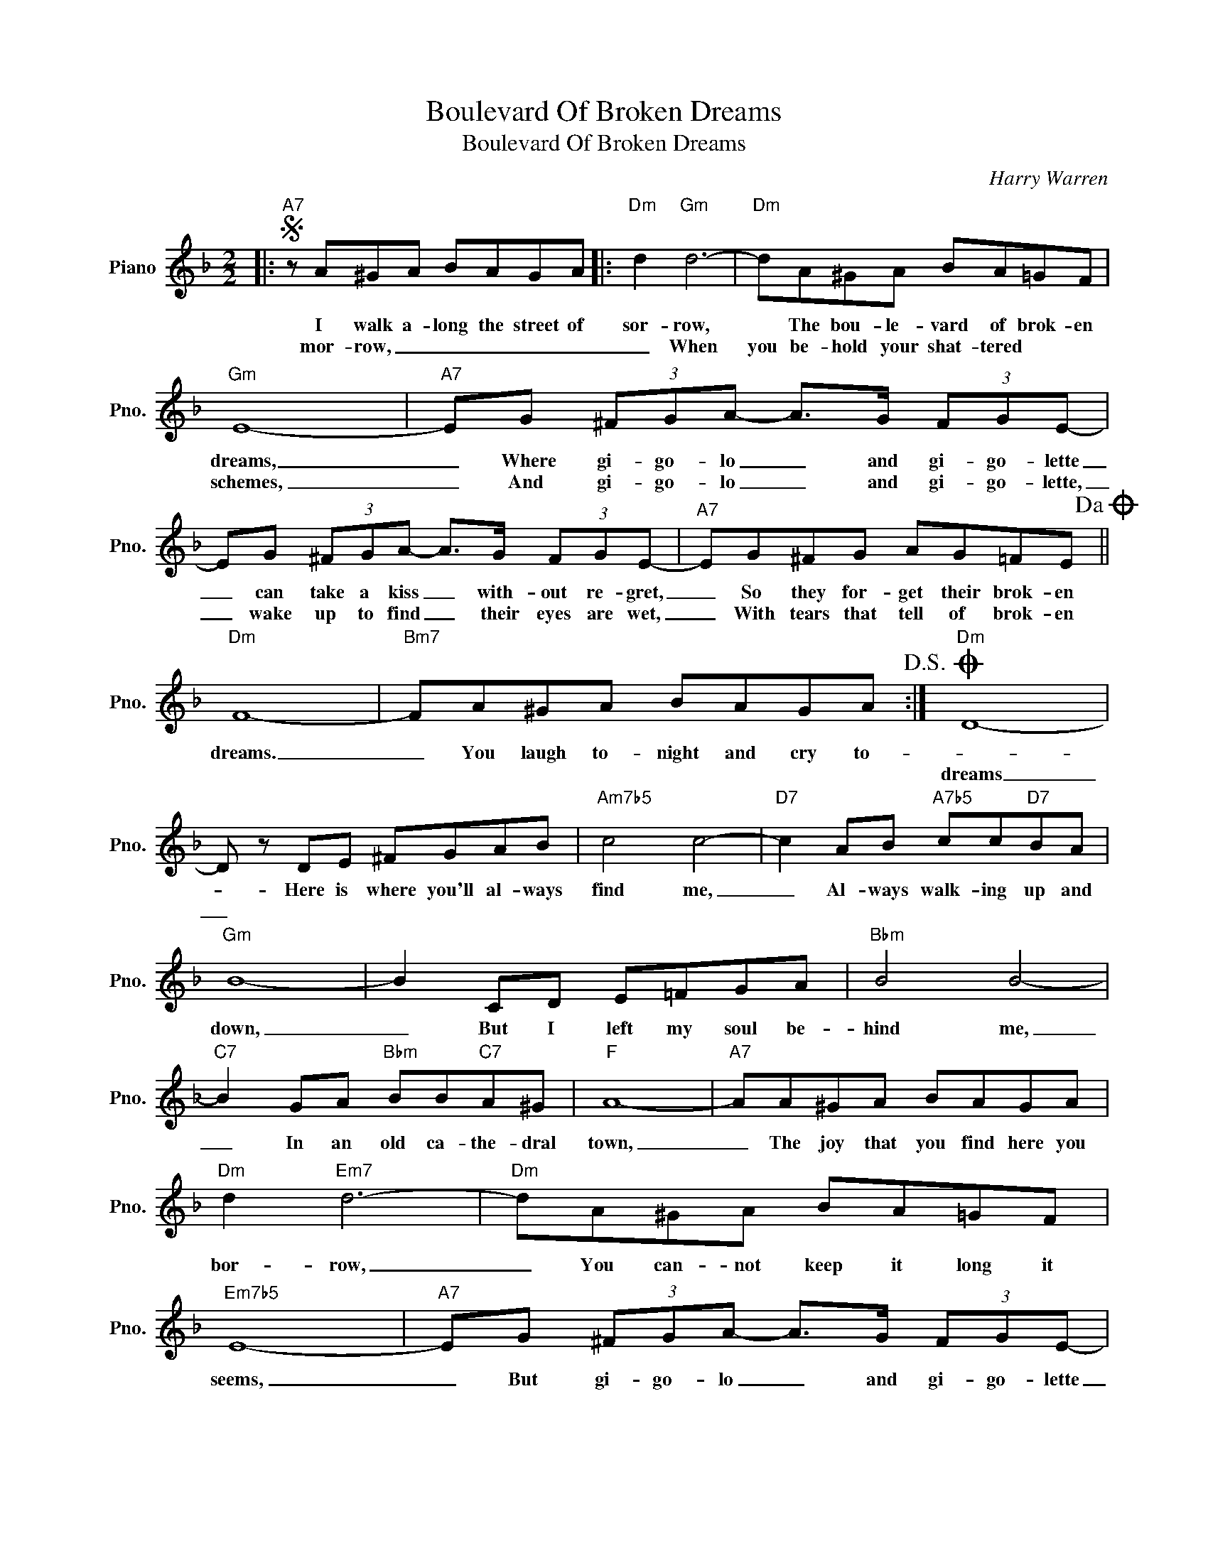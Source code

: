 X:1
T:Boulevard Of Broken Dreams
T:Boulevard Of Broken Dreams
C:Harry Warren
Z:All Rights Reserved
L:1/8
M:2/2
K:F
V:1 treble nm="Piano" snm="Pno."
%%MIDI program 0
V:1
|:S"A7" z A^GA BAGA |:"Dm" d2"Gm" d6- |"Dm" dA^GA BA=GF |"Gm" E8- |"A7" EG (3^FGA- A>G (3FGE- | %5
w: I walk a- long the street of|sor- row,|* The bou- le- vard of brok- en|dreams,|_ Where gi- go- lo _ and gi- go- lette|
w: |mor- row,|_ When you be- hold your shat- tered|schemes,|_ And gi- go- lo _ and gi- go- lette,|
 EG (3^FGA- A>G (3FGE- |"A7" EG^FG AG=FE!dacoda! ||"Dm" F8- |"Bm7" FA^GA BAGA!D.S.! :|O"Dm" D8- | %10
w: _ can take a kiss _ with- out re- gret,|_ So they for- get their brok- en|dreams.|_ You laugh to- night and cry to-||
w: _ wake up to find _ their eyes are wet,|_ With tears that tell of brok- en|||dreams|
 D z DE ^FGAB |"Am7b5" c4 c4- |"D7" c2 AB"A7b5" cc"D7"BA |"Gm" B8- | B2 CD E=FGA |"Bbm" B4 B4- | %16
w: * Here is where you'll al- ways|find me,|_ Al- ways walk- ing up and|down,|_ But I left my soul be-|hind me,|
w: _||||||
"C7" B2 GA"Bbm" BB"C7"A^G |"F" A8- |"A7" AA^GA BAGA |"Dm" d2"Em7" d6- |"Dm" dA^GA BA=GF | %21
w: _ In an old ca- the- dral|town,|_ The joy that you find here you|bor- row,|_ You can- not keep it long it|
w: |||||
"Em7b5" E8- |"A7" EG (3^FGA- A>G (3FGE- | EG (3^FGA- A>G (3FGE- |"A7" EG^FG AG=FE |1"Dm""A7" D8 :|2 %26
w: seems,|_ But gi- go- lo _ and gi- go- lette|_ still sing a song _ and dance a- long|_ The bou- le- vard of brok- en|dreams.|
w: |||||
"Dm""Cm7b5""A7" D8- ||"D""D6" D8 |] %28
w: dreams.|_|
w: ||

